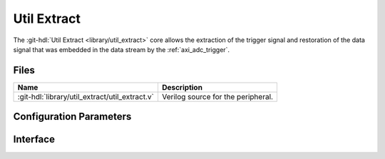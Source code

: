 .. _util_extract:

Util Extract
===============================================================================

.. hdl-component-diagram::

The :git-hdl:`Util Extract <library/util_extract>` core
allows the extraction of the trigger signal and restoration of the data signal
that was embedded in the data stream by the :ref:`axi_adc_trigger`.

Files
--------------------------------------------------------------------------------

.. list-table::
   :header-rows: 1

   * - Name
     - Description
   * - :git-hdl:`library/util_extract/util_extract.v`
     - Verilog source for the peripheral.

Configuration Parameters
--------------------------------------------------------------------------------

.. hdl-parameters::

   * - NUM_OF_CHANNELS
     - Number of channels
   * - DATA_WIDTH
     - Data width. It assumes the trigger is in bit (n*16)-1, with n being the
       channel number


Interface
--------------------------------------------------------------------------------

.. hdl-interfaces::

   * - clk
     - Clock input. Should be synchronous to the input and the output data
   * - data_in
     - Input data from the FIFO. Will replace each trigger bit with the sign
       extended version of the data. It should be data from the output of the
       variable fifo
   * - data_in_trigger
     - Data from which the trigger is extracted. It should be data from the
       input of the variable fifo
   * - data_valid
     - Valid for the input data
   * - data_out
     - Data without the embedded trigger
   * - valid_out
     - Valid for the output data
   * - trigger_out
     - Trigger output. Is an logic OR of the triggers from all the channels
       that are captured simulaneously


